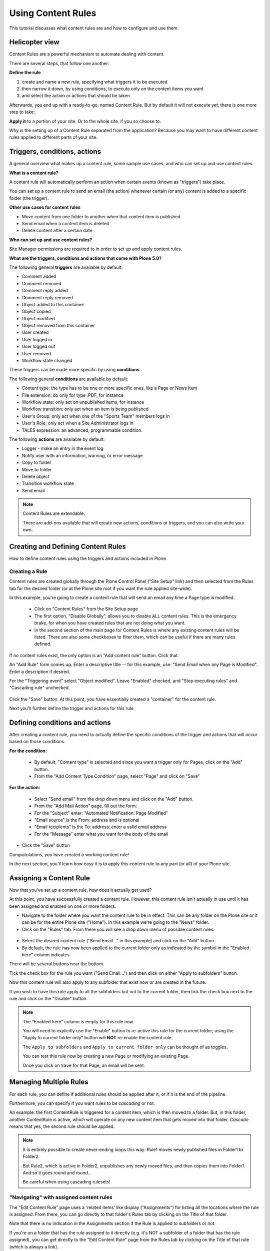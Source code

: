 ===================
Using Content Rules
===================

This tutorial discusses what content rules are and how to configure and use them.


Helicopter view
===============

Content Rules are a powerful mechanism to automate dealing with content.

There are several steps, that follow one another:

**Define the rule**

#. create and name a new rule, specifying what triggers it to be executed
#. then narrow it down, by using conditions, to execute only on the content items you want
#. and select the action or actions that should be taken

Afterwards, you end up with a ready-to-go, named Content Rule. But by default it will not execute yet; there is one more step to take:

**Apply it** to a portion of your site. Or to the whole site, if you so choose to.

Why is the setting up of a Content Rule separated from the application? Because you may want to have different content rules applied to different parts of your site.


Triggers, conditions, actions
=============================

A general overview what makes up a content rule, some sample use cases, and who can set up and use content rules.

**What is a content rule?**

A content rule will automatically perform an action when certain events (known as "triggers") take place.

You can set up a content rule to send an email (the action) whenever certain (or any) content is added to a specific folder (the trigger).

**Other use cases for content rules**

- Move content from one folder to another when that content item is published
- Send email when a content item is deleted
- Delete content after a certain date

**Who can set up and use content rules?**

Site Manager permissions are required to in order to set up and apply content rules.

**What are the triggers, conditions and actions that come with Plone 5.0?**

The following general **triggers** are available by default:

- Comment added
- Comment removed
- Comment reply added
- Comment reply removed

- Object added to this container
- Object copied
- Object modified
- Object removed from this container

- User created
- User logged in
- User logged out
- User removed

- Workflow state changed

These triggers can be made more specific by using **conditions**

The following general **conditions** are available by default:

- Content type: the type has to be one or more specific ones, like a Page or News Item
- File extension: do only for type .PDF, for instance
- Workflow state: only act on unpublished items, for instance
- Workflow transition: only act when an item is being published
- User's Group: only act when one of the "Sports Team" members logs in
- User's Role: only act when a Site Administrator logs in
- TALES expression: an advanced, programmable condition.

The following **actions** are available by default:

- Logger - make an entry in the event log
- Notify user with an information, warning, or error message
- Copy to folder
- Move to folder
- Delete object
- Transition workflow state
- Send email

.. note::

   Content Rules are extendable.

   There are add-ons available that will create new actions, conditions or triggers, and you can also write your own.


Creating and Defining Content Rules
===================================

How to define content rules using the triggers and actions included in Plone

Creating a Rule
---------------

Content rules are created globally through the Plone Control Panel ("Site Setup" link) and then selected from the Rules tab for the desired folder (or at the Plone site root if you want the rule applied site-wide).

In this example, you're going to create a content rule that will send an email any time a Page type is modified.

    - Click on "Content Rules" from the Site Setup page
    - The first option, "Disable Globally", allows you to disable ALL content rules. This is the emergency brake, for when you have created rules that are not doing what you want.
    - In the second section of the main page for Content Rules is where any existing content rules will be listed. There are also some checkboxes to filter them, which can be useful if there are many rules defined.


.. figure:: ../../_robot/contentrules-start.png
   :align: center
   :alt: Content Rules overview

If no content rules exist, the only option is an "Add content rule" button. Click that.

An "Add Rule" form comes up. Enter a descriptive title -- for this example, use: "Send Email when any Page is Modified". Enter a description if desired.

For the "Triggering event" select "Object modified". Leave "Enabled" checked, and "Stop executing rules" and "Cascading rule" unchecked.

.. figure:: ../../_robot/contentrules-add.png
   :align: center
   :alt: Content Rules overview

Click the "Save" button. At this point, you have essentially created a "container" for the content rule.

Next you'll further define the trigger and actions for this rule.

.. figure:: ../../_robot/contentrules-conditions.png
   :align: center
   :alt: Content Rules conditons and actions


Defining conditions and actions
===============================

After creating a content rule, you need to actually define the specific conditions of the trigger and actions that will occur based on those conditions.

**For the condition:**

        - By default, "Content type" is selected and since you want a trigger only for Pages, click on the "Add" button.
        - From the "Add Content Type Condition" page, select "Page" and click on "Save"

**For the action:**

        - Select "Send email" from the drop down menu and click on the "Add" button.
        - From the "Add Mail Action" page, fill out the form:
        - For the "Subject" enter: "Automated Notification: Page Modified"
        - "Email source" is the From: address and is optional
        - "Email recipients" is the To: address; enter a valid email address
        - For the "Message" enter what you want for the body of the email

- Click the "Save" button

Congratulations, you have created a working content rule!

In the next section, you'll learn how easy it is to apply this content rule to any part (or all) of your Plone site.


Assigning a Content Rule
========================

Now that you've set up a content rule, how does it actually get used?

At this point, you have successfully created a content rule. However, this content rule isn't actually in use until it has been assigned and enabled on one or more folders.

- Navigate to the folder where you want the content rule to be in effect.
  This can be any folder on the Plone site or it can be for the entire Plone site ("Home").
  In this example we're going to the "News" folder.
- Click on the "Rules" tab. From there you will see a drop down menu of possible content rules:

.. figure:: ../../_robot/contentrules-assign.png
   :align: center
   :alt: assign content rules

- Select the desired content rule ("Send Email..." in this example) and click on the "Add" button.

- By default, the rule has now been applied to the current folder only as indicated by the symbol in the "Enabled here" column indicates.

There will be several buttons near the bottom.

Tick the check box for the rule you want ("Send Email...") and then click on either "Apply to subfolders"  button.

Now this content rule will also apply to any subfolder that exist now or are created in the future.

If you wish to have this rule apply to all the subfolders but not to the current folder, then tick the check box next to the rule and click on the "Disable" button.

.. note::

    The "Enabled here" column is empty for this rule now.

    You will need to explicitly use the "Enable" button to re-active this rule for the current folder;
    using the "Apply to current folder only" button will **NOT** re-enable the content rule.

    The ``Apply to subfolders`` and ``Apply to current folder only`` can be thought of as toggles.

    You can test this rule now by creating a new Page or modifying an existing Page.

    Once you click on ``Save`` for that Page, an email will be sent.


Managing Multiple Rules
=======================

For each rule, you can define if additional rules should be applied after it, or if it is the end of the pipeline.

Furthermore, you can specify if you want rules to be *cascading* or not.

An example: the first ContentRule is triggered for a content item, which is then moved to a folder. But, in this folder, another ContentRule is active, which will operate on any new content item that gets moved into that folder. *Cascade* means that yes, the second rule should be applied.

.. note::

   It is entirely possible to create never-ending loops this way: Rule1 moves newly published files in Folder1 to Folder2.

   But Rule2, which is active in Folder2, unpublishes any newly moved files, and then copies them into Folder1. And so it goes round and round...

   Be careful when using cascading rulesets!


"Navigating" with assigned content rules
----------------------------------------

The "Edit Content Rule" page uses a 'related items' like display ("Assignments") for listing all the locations where the rule is assigned.
From there, you can go directly to that folder's Rules tab by clicking on the Title of that folder.

Note that there is no indication in the Assignments section if the Rule is applied to subfolders or not.

If you're on a folder that has the rule assigned to it directly (e.g. it's NOT a subfolder of a folder that has the rule assigned),
you can get directly to the "Edit Content Rule" page from the Rules tab by clicking on the Title of that rule (which is always a link).

Alternately, if you're on a folder that has the rule assigned from a folder higher up in the hierarchy,
clicking on the rule Title link will take you to the folder's Rules tab where the rule has been explicitly assigned.

If from the Rules tab, a rule is listed at active, then the assignment of that rule is being managed from a parent folder.
